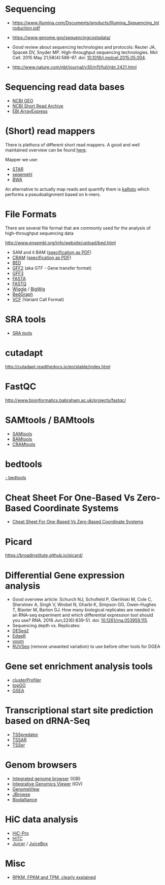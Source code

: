 * Sequencing

- https://www.illumina.com/Documents/products/Illumina_Sequencing_Introduction.pdf

- https://www.genome.gov/sequencingcostsdata/

- Good review about sequencing technologies and protocols: Reuter JA,
  Spacek DV, Snyder MP. High-throughput sequencing technologies. Mol
  Cell. 2015 May 21;58(4):586-97. doi: [[https://doi.org/10.1016/j.molcel.2015.05.004][10.1016/j.molcel.2015.05.004]].


- http://www.nature.com/nbt/journal/v30/n11/full/nbt.2421.html

* Sequencing read data bases

- [[https://www.ncbi.nlm.nih.gov/geo/][NCBI GEO]]
- [[https://www.ncbi.nlm.nih.gov/sra][NCBI Short Read Archive]]
- [[https://www.ebi.ac.uk/arrayexpress/][EBI ArrayExpress]]

* (Short) read mappers

There is plethora of different short read mappers. A good and well
maintained overview can be found [[https://www.ebi.ac.uk/~nf/hts_mappers/][here]].

Mapper we use:
- [[https://github.com/alexdobin/STAR][STAR]]
- [[http://www.bioinf.uni-leipzig.de/Software/segemehl/][segemehl]]
- [[http://bio-bwa.sourceforge.net/][BWA]]

An alternative to actually map reads and quantify them is [[https://pachterlab.github.io/kallisto/][kallisto]]
which performs a pseudoalignment based on k-mers.

* File Formats

There are several file format that are commonly used for the analysis
of high-throughput sequencing data

http://www.ensembl.org/info/website/upload/bed.html

- SAM and it BAM ([[https://samtools.github.io/hts-specs/SAMv1.pdf][specification as PDF]])
- [[https://www.ebi.ac.uk/ena/software/cram-toolkit][CRAM]] ([[https://samtools.github.io/hts-specs/CRAMv3.pdf][specification as PDF]])
- [[http://www.ensembl.org/info/website/upload/bed.html][BED ]]
- [[http://www.ensembl.org/info/website/upload/gff.html][GFF2]] (aka GTF - Gene transfer format)
- [[http://gmod.org/wiki/GFF3][GFF3]]
- [[https://en.wikipedia.org/wiki/FASTA_format][FASTA]]
- [[https://en.wikipedia.org/wiki/FASTQ_format][FASTQ]]
- [[http://www.ensembl.org/info/website/upload/wig.html][Wiggle]] / [[https://genome.ucsc.edu/goldenpath/help/bigWig.html][BigWig]]
- [[https://genome.ucsc.edu/goldenpath/help/bedgraph.html][BedGraph]]
- [[http://www.1000genomes.org/wiki/Analysis/vcf4.0/][VCF]] (Variant Call Format)

* SRA tools

- [[https://github.com/ncbi/sra-tools][SRA tools]]

* cutadapt

http://cutadapt.readthedocs.io/en/stable/index.html

* FastQC

http://www.bioinformatics.babraham.ac.uk/projects/fastqc/

* SAMtools / BAMtools

- [[http://www.htslib.org/][SAMtools]]
- [[https://github.com/pezmaster31/bamtools][BAMtools]]
- [[https://www.ebi.ac.uk/ena/software/cram-toolkit][CRAMtools]]

* bedtools

[[http://bedtools.readthedocs.io][- bedtools]]

* Cheat Sheet For One-Based Vs Zero-Based Coordinate Systems

- [[https://www.biostars.org/p/84686/][Cheat Sheet For One-Based Vs Zero-Based Coordinate Systems]]

* Picard

https://broadinstitute.github.io/picard/

* Differential Gene expression analysis

- Good overview article: Schurch NJ, Schofield P, Gierliński M, Cole
  C, Sherstnev A, Singh V, Wrobel N, Gharbi K, Simpson GG, Owen-Hughes
  T, Blaxter M, Barton GJ. How many biological replicates are needed
  in an RNA-seq experiment and which differential expression tool
  should you use? RNA. 2016 Jun;22(6):839-51. doi:
  [[http://dx.doi.org/10.1261/rna.053959.115][10.1261/rna.053959.115]].
- Sequencing depth vs. Replicates: 
- [[https://bioconductor.org/packages/release/bioc/html/DESeq2.html][DESeq2]]
- [[https://bioconductor.org/packages/release/bioc/html/edgeR.html][EdgeR]]
- [[https://genomebiology.biomedcentral.com/articles/10.1186/gb-2014-15-2-r29][voom]]
- [[https://bioconductor.org/packages/release/bioc/html/RUVSeq.html][RUVSeq]] (remove unwanted variation) to use before other tools for DGEA
* Gene set enrichment analysis tools

- [[https://bioconductor.org/packages/release/bioc/html/clusterProfiler.html][clusterProfiler]]
- [[https://bioconductor.org/packages/release/bioc/html/topGO.html][topGO]]
- [[http://software.broadinstitute.org/gsea/index.jsp][GSEA]]

* Transcriptional start site prediction based on dRNA-Seq

- [[http://it.inf.uni-tuebingen.de/?page_id=190][TSSpredator]]
- [[http://nibiru.tbi.univie.ac.at/TSSAR/][TSSAR]]
- [[http://www.clipz.unibas.ch/downloads/TSSer/index.php][TSSer]]

* Genom browsers

- [[http://bioviz.org/igb/index.html][Integrated genome browser]] (IGB)
- [[http://software.broadinstitute.org/software/igv/][Integrative Genomics Viewer]] (IGV)
- [[http://genomeview.org/][GenomeView]]
- [[http://jbrowse.org/][JBrowse]]
- [[http://www.biodalliance.org/][Biodalliance]]

* HiC data analysis

- [[https://nservant.github.io/HiC-Pro/][HiC-Pro]]
- [[https://bioconductor.org/packages/release/bioc/html/HiTC.html][HiTC]]
- [[http://aidenlab.org/juicer/docs.html][Juicer]] / [[http://www.aidenlab.org/juicebox/][JuiceBox]]
* Misc

- [[https://statquest.org/2015/07/09/rpkm-fpkm-and-tpm-clearly-explained/][RPKM, FPKM and TPM, clearly explained]]
